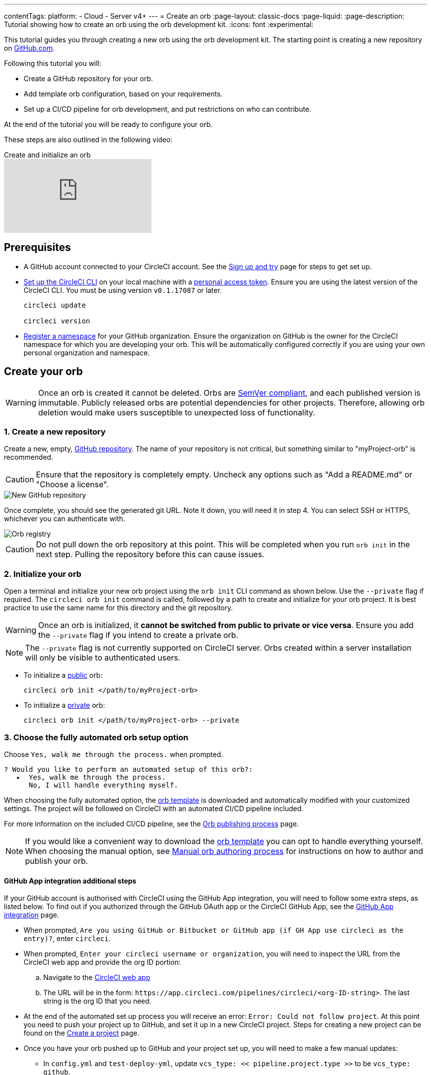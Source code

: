 ---
contentTags:
  platform:
  - Cloud
  - Server v4+
---
= Create an orb
:page-layout: classic-docs
:page-liquid:
:page-description: Tutorial showing how to create an orb using the orb development kit.
:icons: font
:experimental:

This tutorial guides you through creating a new orb using the orb development kit. The starting point is creating a new repository on link:https://github.com[GitHub.com].

Following this tutorial you will:

* Create a GitHub repository for your orb.
* Add template orb configuration, based on your requirements.
* Set up a CI/CD pipeline for orb development, and put restrictions on who can contribute.

At the end of the tutorial you will be ready to configure your orb.

These steps are also outlined in the following video:

.Create and initialize an orb
video::5ta4RUwqOBI[youtube]

[#prerequisites]
== Prerequisites

* A GitHub account connected to your CircleCI account. See the xref:first-steps#[Sign up and try] page for steps to get set up.
* xref:local-cli#installation[Set up the CircleCI CLI] on your local machine with a link:https://app.circleci.com/settings/user/tokens[personal access token]. Ensure you are using the latest version of the CircleCI CLI. You must be using version `v0.1.17087` or later.
+
```shell
circleci update

circleci version
```
* xref:orb-author-intro#register-a-namespace[Register a namespace] for your GitHub organization. Ensure the organization on GitHub is the owner for the CircleCI namespace for which you are developing your orb. This will be automatically configured correctly if you are using your own personal organization and namespace.

[#create-your-orb]
== Create your orb

WARNING: Once an orb is created it cannot be deleted. Orbs are link:https://semver.org/[SemVer compliant], and each published version is immutable. Publicly released orbs are potential dependencies for other projects. Therefore, allowing orb deletion would make users susceptible to unexpected loss of functionality.

[#create-a-new-repo]
=== 1. Create a new repository

Create a new, empty, link:https://github.com/new[GitHub repository]. The name of your repository is not critical, but something similar to "myProject-orb" is recommended.

CAUTION: Ensure that the repository is completely empty. Uncheck any options such as "Add a README.md" or "Choose a license".

image::new_orb_repo_gh.png[New GitHub repository]

Once complete, you should see the generated git URL. Note it down, you will need it in step 4. You can select SSH or HTTPS, whichever you can authenticate with.

image::github_new_quick_setup.png[Orb registry]

CAUTION: Do not pull down the orb repository at this point. This will be completed when you run `orb init` in the next step. Pulling the repository before this can cause issues.

=== 2. Initialize your orb

Open a terminal and initialize your new orb project using the `orb init` CLI command as shown below. Use the `--private` flag if required. The `circleci orb init` command is called, followed by a path to create and initialize for your orb project. It is best practice to use the same name for this directory and the git repository.

WARNING: Once an orb is initialized, it **cannot be switched from public to private or vice versa**. Ensure you add the `--private` flag if you intend to create a private orb.

NOTE: The `--private` flag is not currently supported on CircleCI server. Orbs created within a server installation will only be visible to authenticated users.

* To initialize a xref:orb-intro#public-or-private[public] orb:
+
```shell
circleci orb init </path/to/myProject-orb>
```

* To initialize a xref:orb-intro#public-or-private[private] orb:
+
```shell
circleci orb init </path/to/myProject-orb> --private
```

=== 3. Choose the fully automated orb setup option

Choose `Yes, walk me through the process.` when prompted.

```shell
? Would you like to perform an automated setup of this orb?:
   ▸  Yes, walk me through the process.
      No, I will handle everything myself.
```

When choosing the fully automated option, the link:https://github.com/CircleCI-Public/Orb-Template[orb template] is downloaded and automatically modified with your customized settings. The project will be followed on CircleCI with an automated CI/CD pipeline included.

For more information on the included CI/CD pipeline, see the xref:creating-orbs#[Orb publishing process] page.

NOTE: If you would like a convenient way to download the link:https://github.com/CircleCI-Public/Orb-Template[orb template] you can opt to handle everything yourself. When choosing the manual option, see xref:orb-author-validate-publish#[Manual orb authoring process] for instructions on how to author and publish your orb.

==== GitHub App integration additional steps

If your GitHub account is authorised with CircleCI using the GitHub App integration, you will need to follow some extra steps, as listed below. To find out if you authorized through the GitHub OAuth app or the CircleCI GitHub App, see the xref:github-apps-integration#[GitHub App integration] page.

* When prompted, `Are you using GitHub or Bitbucket or GitHub app (if GH App use circleci as the entry)?`, enter `circleci`.
* When prompted, `Enter your circleci username or organization`, you will need to inspect the URL from the CircleCI web app and provide the org ID portion:
.. Navigate to the link:https://app.circleci.com[CircleCI web app]
.. The URL will be in the form: `\https://app.circleci.com/pipelines/circleci/<org-ID-string>`. The last string is the org ID that you need.
* At the end of the automated set up process you will receive an error: `Error: Could not follow project`. At this point you need to push your project up to GitHub, and set it up in a new CircleCI project. Steps for creating a new project can be found on the xref:create-project#[Create a project] page.
* Once you have your orb pushed up to GitHub and your project set up, you will need to make a few manual updates:
** In `config.yml` and `test-deploy-yml`, update `vcs_type: << pipeline.project.type >>` to be `vcs_type: github`.
** In `src/@orb.yml` update `source_url: <orb URL>` to be `source_url: "https://github.com/<your-github-user-or-org-name>/<your-orb-repo-name>"`.

=== 4. Follow the prompts to set up your orb

In the background, the `orb init` command copies and customizes the link:https://github.com/CircleCI-Public/Orb-Template[orb template] based on your inputs. There are detailed `README.md` files within each directory that contain helpful information specific to the contents of each directory. You will be asked for the remote git repository URL that you obtained back in step 1.

The link:https://github.com/CircleCI-Public/Orb-Template[orb template] contains a full CI/CD pipeline (described in xref:creating-orbs#[orb publishing process]), which automatically xref:orb-concepts#orb-packing[packs], xref:testing-orbs#[tests], and xref:creating-orbs#[publishes] your orb.

In the setup process you will be asked if you would like to save your xref:managing-api-tokens#[personal API Token] into an `orb-publishing` xref:contexts#[context]. Saving this token is necessary for publishing development and production versions of your orb. If you have already made an orb in the past, you can skip this step, as the context will already exist.

=== 5. Restrict who can trigger jobs for the orb

Use xref:contexts#restrict-a-context-to-a-security-group-or-groups[security groups] to limit access to users that are allowed to trigger jobs. Only these users will have access to the private xref:managing-api-tokens#[personal API token].

xref:contexts#restrict-a-context[Contexts] can be located by navigating to **Organization Settings > Contexts** in the web app. After creating your orb, you will have a new context called `orb-publishing`. Click into `orb-publishing` and add a **Security Group**.

.Secure contexts
video::ImPE969yv08[youtube]

=== 6. Push changes to GitHub

During the setup process, the `orb init` command prepares your automated orb development pipeline. The modified template code produced by the CLI must be pushed to the repository before the CLI can continue and automatically follow your project on CircleCI.

Run the following command from a separate terminal when prompted to do so, substituting the name of your default branch:

```shell
git push origin <default-branch>
```

Once complete, return to your terminal and confirm the changes have been pushed.

=== 7. Complete the setup

Once the changes have been pushed, return to your terminal and continue the setup process. The CLI will now automatically follow the project on CircleCI, and attempt to trigger a pipeline to build and test your orb with sample code.

You will be provided with a link to the project building on CircleCI where you can view the full pipeline. You should also see the CLI has automatically migrated you into a new development branch, named `alpha`. You can use any branch naming you would like, you do not need to exclusively develop on `alpha`.

=== 8. Develop your orb

From a non-default branch (you will be moved to the `alpha` branch automatically at setup), begin modifying the sample orb code to fit your requirements. On each _push_, your orb will be automatically built and tested. More information on developing your orb can be found on the xref:orb-author#writing-your-orb[Orb authoring process] page.

Be sure to view the `.circleci/test-deploy` link:https://github.com/CircleCI-Public/Orb-Template/blob/main/.circleci/test-deploy.yml[file] to view how your orb components are being tested. You can modify your tests as you change your orb. Learn more about testing your orb on the xref:testing-orbs#[Orb testing methodologies] page.

When you are ready to deploy the first production version of your orb, head to the xref:creating-orbs#[Orb publishing process] page.

.Build and test an orb
video::kTeRJrwxShI[youtube]